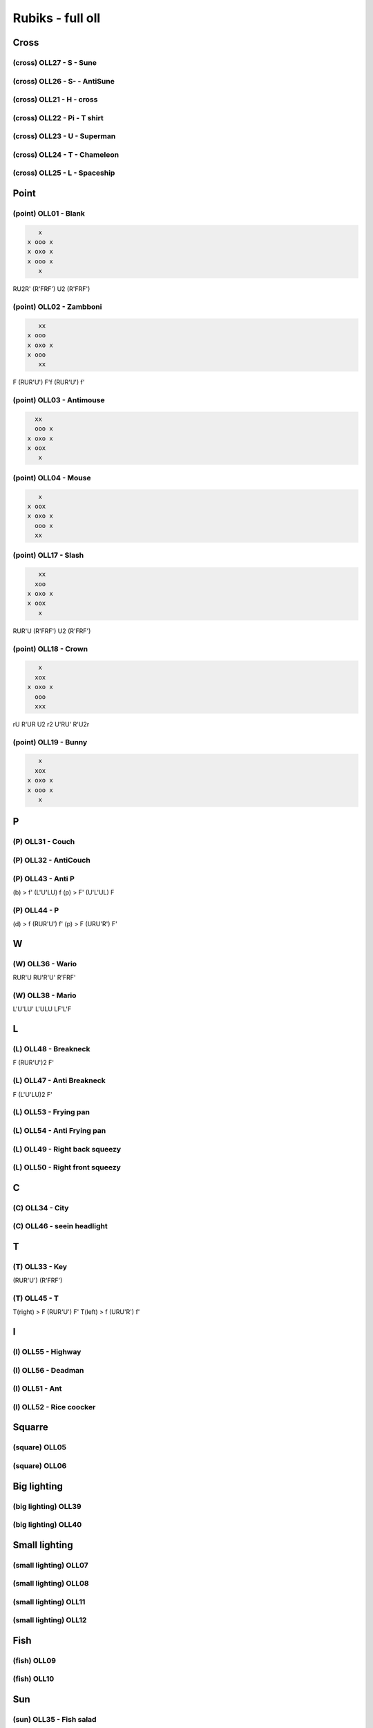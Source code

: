 Rubiks - full oll
##################

Cross
******

(cross) OLL27 - S - Sune
=========================

(cross) OLL26 - S- - AntiSune
==============================

(cross) OLL21 - H - cross
==========================

(cross) OLL22 - Pi - T shirt
=============================

(cross) OLL23 - U - Superman
=============================

(cross) OLL24 - T - Chameleon
==============================

(cross) OLL25 - L - Spaceship
==============================

Point
******

(point) OLL01 - Blank
======================

.. code-block:: txt

     x
  x ooo x
  x oxo x
  x ooo x
     x

RU2R' (R'FRF') U2 (R'FRF')

(point) OLL02 - Zambboni
=========================

.. code-block:: txt

     xx
  x ooo
  x oxo x
  x ooo
     xx

F (RUR'U') F'f (RUR'U') f'

(point) OLL03 - Antimouse
==========================

.. code-block:: txt

    xx
    ooo x
  x oxo x
  x oox
     x

(point) OLL04 - Mouse
======================

.. code-block:: txt

     x
  x oox
  x oxo x
    ooo x
    xx

(point) OLL17 - Slash
======================

.. code-block:: txt

     xx
    xoo
  x oxo x
  x oox
     x

RUR'U (R'FRF') U2 (R'FRF')

(point) OLL18 - Crown
======================

.. code-block:: txt

     x
    xox
  x oxo x
    ooo
    xxx

rU R'UR U2 r2 U'RU' R'U2r

(point) OLL19 - Bunny
======================

.. code-block:: txt

     x
    xox
  x oxo x
  x ooo x
     x

P
***

(P) OLL31 - Couch
==================

(P) OLL32 - AntiCouch
======================

(P) OLL43 - Anti P
===================

(b) > f' (L'U'LU) f
(p) > F' (U'L'UL) F

(P) OLL44 - P
==============

(d) > f (RUR'U') f'
(p) > F (URU'R') F'

W
***

(W) OLL36 - Wario
==================

RUR'U RU'R'U' R'FRF'

(W) OLL38 - Mario
==================

L'U'LU' L'ULU LF'L'F

L
***

(L) OLL48 - Breakneck
======================

F (RUR'U')2 F'

(L) OLL47 - Anti Breakneck
===========================

F (L'U'LU)2 F'

(L) OLL53 - Frying pan
=======================

(L) OLL54 - Anti Frying pan
============================

(L) OLL49 - Right back squeezy
===============================

(L) OLL50 - Right front squeezy
================================

C
***

(C) OLL34 - City
=================

(C) OLL46 - seein headlight
============================

T
***

(T) OLL33 - Key
================

(RUR'U') (R'FRF')

(T) OLL45 - T
==============

T(right) > F (RUR'U') F'
T(left) > f (URU'R') f'

I
***

(I) OLL55 - Highway
====================

(I) OLL56 - Deadman
====================

(I) OLL51 - Ant
================

(I) OLL52 - Rice coocker
=========================

Squarre
********

(square) OLL05
===============

(square) OLL06
===============

Big lighting
*************

(big lighting) OLL39
=====================

(big lighting) OLL40
=====================

Small lighting
***************

(small lighting) OLL07
=======================

(small lighting) OLL08
=======================

(small lighting) OLL11
=======================

(small lighting) OLL12
=======================

Fish
*****

(fish) OLL09
=============

(fish) OLL10
=============

Sun
****

(sun) OLL35 - Fish salad
=========================

(sun) OLL37 - Mounted fich
===========================

(FR'F'R) (URU'R')

Knight
*******

(knight) OLL13
===============

(knight) OLL14
===============

(knight) OLL15
===============

(knight) OLL16
===============

Awkward
********

(awkward) OLL29
================

(awkward) OLL30
================

(awkward) OLL41
================

(awkward) OLL42
================

Corner
*******

(corner) OLL28 - Fish
======================

rUR'U' M URU'R'

(corner) OLL57 - H - Brick
===========================

RUR'U' M URU'r

(corner) OLL20
===============

Sum up
*******

(cross) OLL27 - S - Sune
(cross) OLL26 - S- - AntiSune
(cross) OLL21 - H - cross
(cross) OLL22 - Pi - T shirt
(cross) OLL23 - U - Superman
(cross) OLL24 - T - Chameleon
(cross) OLL25 - L - Spaceship
(point) OLL01 - Blank > RU2R' (R'FRF') U2 (R'FRF')
(point) OLL02 - Zambboni > F (RUR'U') F' f (RUR'U') f'
(point) OLL03 - Antimouse
(point) OLL04 - Mouse
(point) OLL17 - Slash > RUR'U (R'FRF') U2 (R'FRF')
(point) OLL18 - Crown > rUR'U RU2r2 U'RU' R'U2r
(point) OLL19 - Bunny
(P) OLL31 - Couch
(P) OLL32 - AntiCouch
(P) OLL43 - Anti P(b) > f' (L'U'LU)  f
(P) OLL43 - Anti P(p) > F' (U'L'UL)  F
(P) OLL44 - P(d) > f (RUR'U') f'
(P) OLL44 - P(p) > F (URU'R') F'
(W) OLL36 - Wario > RUR'U RU'R'U' R'FRF'
(W) OLL38 - Mario > L'U'LU' L'ULU LF'L'F
(L) OLL48 - Breakneck > F (RUR'U')2 F'
(L) OLL47 - Anti Breakneck > F (L'U'LU)2 F'
(L) OLL53 - Frying pan
(L) OLL54 - Anti Frying pan
(L) OLL49 - Right back squeezy
(L) OLL50 - Right front squeezy
(C) OLL34 - City
(C) OLL46 - seein headlight
(T) OLL33 - Key > (RUR'U') (R'FRF')
(T) OLL45 - T(right) > F (RUR'U') F'
(T) OLL45 - T(left) > f (URU'R') f'
(I) OLL55 - Highway
(I) OLL56 - Deadman
(I) OLL51 - Ant
(I) OLL52 - Rice coocker
(square) OLL05
(square) OLL06
(big lighting) OLL39
(big lighting) OLL40
(small lighting) OLL07
(small lighting) OLL08
(small lighting) OLL11
(small lighting) OLL12
(fish) OLL09
(fish) OLL10
(sun) OLL35 - Fish salad
(sun) OLL37 - Mounted fich > (FR'F'R) (URU'R')
(knight) OLL13
(knight) OLL14
(knight) OLL15
(knight) OLL16
(awkward) OLL29
(awkward) OLL30
(awkward) OLL41
(awkward) OLL42
(corner) OLL28 - Fish > rUR'U' M URU'R'
(corner) OLL57 - H - Brick > RUR'U' M URU'r
(corner) OLL20


cross                             7/7 7/7
no edge                           3/7 10/14
P:                                2/4 12/18
W:                                0/2 12/20
L:                                2/6 14/26
C:                                0/2 14/28
T:                                2/2 16/30
I:                                0/4 16/34
squarre:                          0/2 16/36
big lighting:                     0/2 16/38
small lighting:                   0/4 16/42
fish:                             0/2 16/44
sun:                              1/2 17/46
knight:                           0/4 17/50
awkward (smal lighting and sun):  0/4 17/54
all corner oriented:              2/3 19/57
